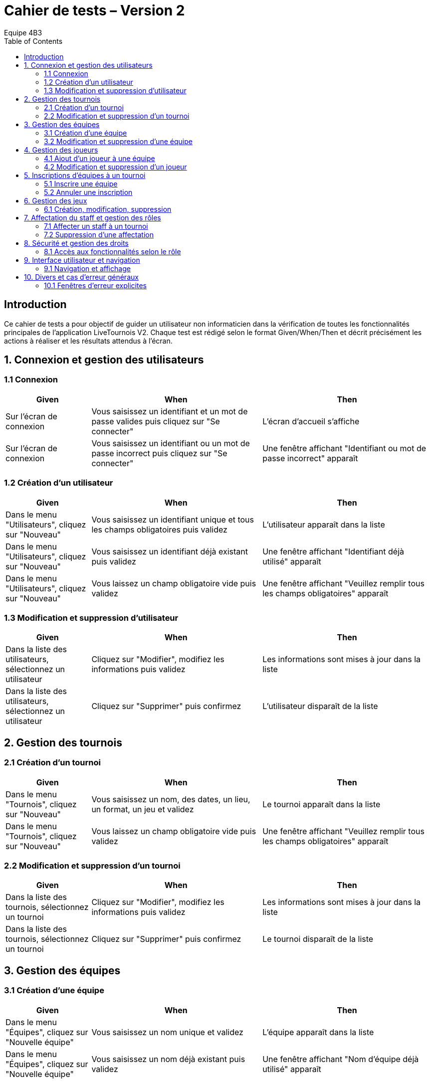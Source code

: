 = Cahier de tests – Version 2
:author: Equipe 4B3
:toc:

== Introduction
Ce cahier de tests a pour objectif de guider un utilisateur non informaticien dans la vérification de toutes les fonctionnalités principales de l’application LiveTournois V2. Chaque test est rédigé selon le format Given/When/Then et décrit précisément les actions à réaliser et les résultats attendus à l’écran.

== 1. Connexion et gestion des utilisateurs

=== 1.1 Connexion
[cols="1,2,2",options=header]
|===
|Given | When | Then
|Sur l’écran de connexion | Vous saisissez un identifiant et un mot de passe valides puis cliquez sur "Se connecter" | L’écran d’accueil s’affiche
|Sur l’écran de connexion | Vous saisissez un identifiant ou un mot de passe incorrect puis cliquez sur "Se connecter" | Une fenêtre affichant "Identifiant ou mot de passe incorrect" apparaît
|===

=== 1.2 Création d’un utilisateur
[cols="1,2,2",options=header]
|===
|Given | When | Then
|Dans le menu "Utilisateurs", cliquez sur "Nouveau" | Vous saisissez un identifiant unique et tous les champs obligatoires puis validez | L’utilisateur apparaît dans la liste
|Dans le menu "Utilisateurs", cliquez sur "Nouveau" | Vous saisissez un identifiant déjà existant puis validez | Une fenêtre affichant "Identifiant déjà utilisé" apparaît
|Dans le menu "Utilisateurs", cliquez sur "Nouveau" | Vous laissez un champ obligatoire vide puis validez | Une fenêtre affichant "Veuillez remplir tous les champs obligatoires" apparaît
|===

=== 1.3 Modification et suppression d’utilisateur
[cols="1,2,2",options=header]
|===
|Given | When | Then
|Dans la liste des utilisateurs, sélectionnez un utilisateur | Cliquez sur "Modifier", modifiez les informations puis validez | Les informations sont mises à jour dans la liste
|Dans la liste des utilisateurs, sélectionnez un utilisateur | Cliquez sur "Supprimer" puis confirmez | L’utilisateur disparaît de la liste
|===

== 2. Gestion des tournois

=== 2.1 Création d’un tournoi
[cols="1,2,2",options=header]
|===
|Given | When | Then
|Dans le menu "Tournois", cliquez sur "Nouveau" | Vous saisissez un nom, des dates, un lieu, un format, un jeu et validez | Le tournoi apparaît dans la liste
|Dans le menu "Tournois", cliquez sur "Nouveau" | Vous laissez un champ obligatoire vide puis validez | Une fenêtre affichant "Veuillez remplir tous les champs obligatoires" apparaît
|===

=== 2.2 Modification et suppression d’un tournoi
[cols="1,2,2",options=header]
|===
|Given | When | Then
|Dans la liste des tournois, sélectionnez un tournoi | Cliquez sur "Modifier", modifiez les informations puis validez | Les informations sont mises à jour dans la liste
|Dans la liste des tournois, sélectionnez un tournoi | Cliquez sur "Supprimer" puis confirmez | Le tournoi disparaît de la liste
|===

== 3. Gestion des équipes

=== 3.1 Création d’une équipe
[cols="1,2,2",options=header]
|===
|Given | When | Then
|Dans le menu "Équipes", cliquez sur "Nouvelle équipe" | Vous saisissez un nom unique et validez | L’équipe apparaît dans la liste
|Dans le menu "Équipes", cliquez sur "Nouvelle équipe" | Vous saisissez un nom déjà existant puis validez | Une fenêtre affichant "Nom d’équipe déjà utilisé" apparaît
|===

=== 3.2 Modification et suppression d’une équipe
[cols="1,2,2",options=header]
|===
|Given | When | Then
|Dans la liste des équipes, sélectionnez une équipe | Cliquez sur "Modifier", modifiez les informations puis validez | Les informations sont mises à jour dans la liste
|Dans la liste des équipes, sélectionnez une équipe | Cliquez sur "Supprimer" puis confirmez | L’équipe disparaît de la liste
|===

== 4. Gestion des joueurs

=== 4.1 Ajout d’un joueur à une équipe
[cols="1,2,2",options=header]
|===
|Given | When | Then
|Dans la fiche d’une équipe, cliquez sur "Ajouter joueur" | Vous saisissez les informations du joueur puis validez | Le joueur apparaît dans la liste des joueurs de l’équipe
|Dans la fiche d’une équipe, cliquez sur "Ajouter joueur" | Vous saisissez un nom déjà présent dans l’équipe puis validez | Une fenêtre affichant "Ce joueur est déjà dans l’équipe" apparaît
|===

=== 4.2 Modification et suppression d’un joueur
[cols="1,2,2",options=header]
|===
|Given | When | Then
|Dans la liste des joueurs d’une équipe, sélectionnez un joueur | Cliquez sur "Modifier", modifiez les informations puis validez | Les informations sont mises à jour
|Dans la liste des joueurs d’une équipe, sélectionnez un joueur | Cliquez sur "Supprimer" puis confirmez | Le joueur disparaît de la liste
|===

== 5. Inscriptions d’équipes à un tournoi

=== 5.1 Inscrire une équipe
[cols="1,2,2",options=header]
|===
|Given | When | Then
|Dans la fiche d’un tournoi, cliquez sur "Inscrire une équipe" | Vous sélectionnez une équipe non inscrite et validez | L’équipe apparaît dans la liste des inscrits
|Dans la fiche d’un tournoi, cliquez sur "Inscrire une équipe" | Vous sélectionnez une équipe déjà inscrite puis validez | Une fenêtre affichant "Cette équipe est déjà inscrite à ce tournoi" apparaît
|Dans la fiche d’un tournoi complet, cliquez sur "Inscrire une équipe" | Vous essayez d’inscrire une équipe alors que le nombre maximum est atteint | Une fenêtre affichant "Le tournoi est complet" apparaît
|===

=== 5.2 Annuler une inscription
[cols="1,2,2",options=header]
|===
|Given | When | Then
|Dans la liste des inscrits d’un tournoi, sélectionnez une équipe | Cliquez sur "Annuler inscription" puis confirmez | L’équipe disparaît de la liste des inscrits
|===

== 6. Gestion des jeux

=== 6.1 Création, modification, suppression
[cols="1,2,2",options=header]
|===
|Given | When | Then
|Dans le menu "Jeux", cliquez sur "Nouveau jeu" | Vous saisissez un nom unique et validez | Le jeu apparaît dans la liste
|Dans le menu "Jeux", cliquez sur "Nouveau jeu" | Vous saisissez un nom déjà existant puis validez | Une fenêtre affichant "Nom de jeu déjà utilisé" apparaît
|Dans la liste des jeux, sélectionnez un jeu | Cliquez sur "Modifier" ou "Supprimer" puis validez | Le jeu est modifié ou supprimé dans la liste
|===

== 7. Affectation du staff et gestion des rôles

=== 7.1 Affecter un staff à un tournoi
[cols="1,2,2",options=header]
|===
|Given | When | Then
|Dans la fiche d’un tournoi, cliquez sur "Affecter staff" | Vous sélectionnez un membre du staff et validez | Le staff apparaît dans la liste des affectations
|Dans la fiche d’un tournoi, cliquez sur "Affecter staff" | Vous sélectionnez un staff déjà affecté puis validez | Une fenêtre affichant "Ce staff est déjà affecté à ce tournoi" apparaît
|===

=== 7.2 Suppression d’une affectation
[cols="1,2,2",options=header]
|===
|Given | When | Then
|Dans la liste des affectations d’un tournoi, sélectionnez un staff | Cliquez sur "Supprimer affectation" puis confirmez | Le staff disparaît de la liste des affectations
|===

== 8. Sécurité et gestion des droits

=== 8.1 Accès aux fonctionnalités selon le rôle
[cols="1,2,2",options=header]
|===
|Given | When | Then
|Connecté en tant qu’administrateur | Vous accédez à toutes les fonctionnalités | Toutes les options de menu sont accessibles
|Connecté en tant qu’utilisateur standard | Vous essayez d’accéder à une fonctionnalité réservée à l’admin | Une fenêtre affichant "Accès refusé" apparaît
|===

== 9. Interface utilisateur et navigation

=== 9.1 Navigation et affichage
[cols="1,2,2",options=header]
|===
|Given | When | Then
|Sur n’importe quel écran | Vous cliquez sur "Accueil" | L’écran d’accueil s’affiche
|Dans une liste (tournois, équipes, etc.) | Vous consultez la liste | Les informations sont correctement affichées
|===

== 10. Divers et cas d’erreur généraux

=== 10.1 Fenêtres d’erreur explicites
[cols="1,2,2",options=header]
|===
|Given | When | Then
|Dans n’importe quelle action | Vous effectuez une action non autorisée ou incorrecte | Une fenêtre affichant un message d’erreur explicite et compréhensible apparaît
|===
